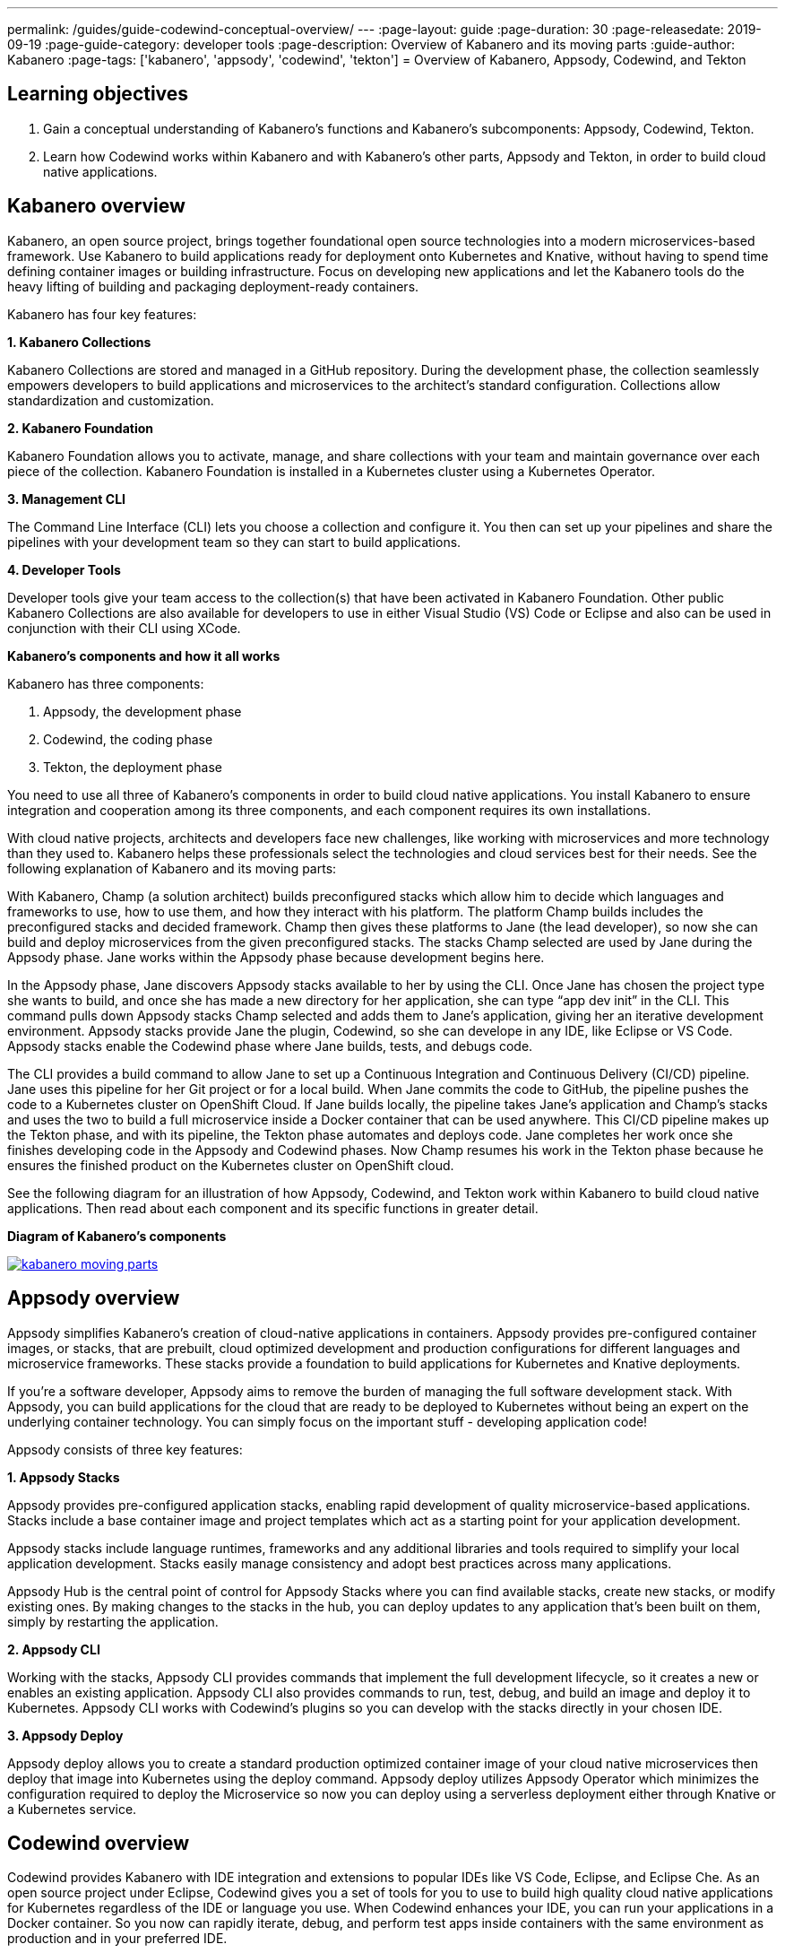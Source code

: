 ---
permalink: /guides/guide-codewind-conceptual-overview/
---
:page-layout: guide
:page-duration: 30
:page-releasedate: 2019-09-19
:page-guide-category: developer tools
:page-description: Overview of Kabanero and its moving parts
:guide-author: Kabanero
:page-tags: ['kabanero', 'appsody', 'codewind', 'tekton']
= Overview of Kabanero, Appsody, Codewind, and Tekton

== Learning objectives

. Gain a conceptual understanding of Kabanero’s functions and Kabanero’s subcomponents: Appsody, Codewind, Tekton.

. Learn how Codewind works within Kabanero and with Kabanero’s other parts, Appsody and Tekton, in order to build cloud native applications.

== Kabanero overview 

Kabanero, an open source project, brings together foundational open source technologies into a modern microservices-based framework. Use Kabanero to build applications ready for deployment onto Kubernetes and Knative, without having to spend time defining container images or building infrastructure. Focus on developing new applications and let the Kabanero tools do the heavy lifting of building and packaging deployment-ready containers.

Kabanero has four key features:

*1. Kabanero Collections*

Kabanero Collections are stored and managed in a GitHub repository. During the development phase, the collection seamlessly empowers developers to build applications and microservices to the architect’s standard configuration. Collections allow standardization and customization. 

*2. Kabanero Foundation*

Kabanero Foundation allows you to activate, manage, and share collections with your team and maintain governance over each piece of the collection. Kabanero Foundation is installed in a Kubernetes cluster using a Kubernetes Operator. 

*3. Management CLI*

The Command Line Interface (CLI) lets you choose a collection and configure it. You then can set up your pipelines and share the pipelines with your development team so they can start to build applications. 

*4. Developer Tools* 

Developer tools give your team access to the collection(s) that have been activated in Kabanero Foundation. Other public Kabanero Collections are also available for developers to use in either Visual Studio (VS) Code or Eclipse and also can be used in conjunction with their CLI using XCode. 

*Kabanero's components and how it all works* 

Kabanero has three components:

. Appsody, the development phase
. Codewind, the coding phase
. Tekton, the deployment phase

You need to use all three of Kabanero’s components in order to build cloud native applications. You install Kabanero to ensure integration and cooperation among its three components, and each component requires its own installations. 

With cloud native projects, architects and developers face new challenges, like working with microservices and more technology than they used to. Kabanero helps these professionals select the technologies and cloud services best for their needs. See the following explanation of Kabanero and its moving parts:

With Kabanero, Champ (a solution architect) builds preconfigured stacks which allow him to decide which languages and frameworks to use, how to use them, and how they interact with his platform. The platform Champ builds includes the preconfigured stacks and decided framework. Champ then gives these platforms to Jane (the lead developer), so now she can build and deploy microservices from the given preconfigured stacks. The stacks Champ selected are used by Jane during the Appsody phase. Jane works within the Appsody phase because development begins here. 

In the Appsody phase, Jane discovers Appsody stacks available to her by using the CLI. Once Jane has chosen the project type she wants to build, and once she has made a new directory for her application, she can type “app dev init” in the CLI. This command pulls down Appsody stacks Champ selected and adds them to Jane’s application, giving her an iterative development environment. Appsody stacks provide Jane the plugin, Codewind, so she can develope in any IDE, like Eclipse or VS Code. Appsody stacks enable the Codewind phase where Jane builds, tests, and debugs code.

The CLI provides a build command to allow Jane to set up a Continuous Integration and Continuous Delivery (CI/CD) pipeline. Jane uses this pipeline for her Git project or for a local build. When Jane commits the code to GitHub, the pipeline pushes the code to a Kubernetes cluster on OpenShift Cloud. If Jane builds locally, the pipeline takes Jane’s application and Champ’s stacks and uses the two to build a full microservice inside a Docker container that can be used anywhere. This CI/CD pipeline makes up the Tekton phase, and with its pipeline, the Tekton phase automates and deploys code. Jane completes her work once she finishes developing code in the Appsody and Codewind phases. Now Champ resumes his work in the Tekton phase because he ensures the finished product on the Kubernetes cluster on OpenShift cloud. 

See the following diagram for an illustration of how Appsody, Codewind, and Tekton work within Kabanero to build cloud native applications. Then read about each component and its specific functions in greater detail. 

*Diagram of Kabanero's components*

image::/img/guide/kabanero-moving-parts.png[link=”/img/guide/kabanero-moving-parts.png”alt=”A diagram of Kabanero and all its moving parts: Appsody, Codewind, and Tekton."] 

== Appsody overview

Appsody simplifies Kabanero's creation of cloud-native applications in containers. Appsody provides pre-configured container images, or stacks, that are prebuilt, cloud optimized development and production configurations for different languages and microservice frameworks. These stacks provide a foundation to build applications for Kubernetes and Knative deployments.

If you're a software developer, Appsody aims to remove the burden of managing the full software development stack. With Appsody, you can build applications for the cloud that are ready to be deployed to Kubernetes without being an expert on the underlying container technology. You can simply focus on the important stuff - developing application code!   

Appsody consists of three key features:

*1. Appsody Stacks*

Appsody provides pre-configured application stacks, enabling rapid development of quality microservice-based applications. Stacks include a base container image and project templates which act as a starting point for your application development.

Appsody stacks include language runtimes, frameworks and any additional libraries and tools required to simplify your local application development. Stacks easily manage consistency and adopt best practices across many applications.

Appsody Hub is the central point of control for Appsody Stacks where you can find available stacks, create new stacks, or modify existing ones. By making changes to the stacks in the hub, you can deploy updates to any application that's been built on them, simply by restarting the application.

*2. Appsody CLI*

Working with the stacks, Appsody CLI provides commands that implement the full development lifecycle, so it creates a new or enables an existing application. Appsody CLI also provides commands to run, test, debug, and build an image and deploy it to Kubernetes. Appsody CLI works with Codewind's plugins so you can develop with the stacks directly in your chosen IDE. 

*3. Appsody Deploy*

Appsody deploy allows you to create a standard production optimized container image of your cloud native microservices then deploy that image into Kubernetes using the deploy command. Appsody deploy utilizes Appsody Operator which minimizes the configuration required to deploy the Microservice so now you can deploy using a serverless deployment either through Knative or a Kubernetes service. 

== Codewind overview 

Codewind provides Kabanero with IDE integration and extensions to popular IDEs like VS Code, Eclipse, and Eclipse Che. As an open source project under Eclipse, Codewind gives you a set of tools for you to use to build high quality cloud native applications for Kubernetes regardless of the IDE or language you use. When Codewind enhances your IDE, you can run your applications in a Docker container. So you now can rapidly iterate, debug, and perform test apps inside containers with the same environment as production and in your preferred IDE. 

Codewind consists of four key features: 

*1. Inner Loop*

Codewind adopts the “inner loop” practice which basically is an iterative process that developers perform as they write, build, or debug code. The inner loop mostly has three parts: experimentation (coding), feedback collection (ebuilding) and tax (committing). Adopting the inner loop, Codewind quickens development and feedback.   

*2. Container Development Everywhere*

Codewind can support application development on any Kubernetes cluster. If you use a local IDE plugin, Codewind provides support on the Docker. With Codewind, you use the same tools in local or hosted IDE and run in local containers or deploy directly on Kubernetes.    

*3. IDE Support*

Codewind delivers native IDE integration with VS Code, Eclipse, and Eclipse Che. This way, regardless of your preferred IDE or language, you can use Codewind to build your cloud native application. 

*4. Developer Performance Monitoring*

Codewind automatically analyzes applications for performance issues. Configurable load testing makes code changes which immediately show through live and historical performance graphs. 

== Tekton overview

Tekton, a Kubernetes-native open-source framewor, creates continuous integration and delivery (CI/CD) systems. Tekton lets you build, test, and deploy across multiple cloud providers or on-premises systems. Tekton provides open-source components to help standardize your CI/CD tooling and processes across vendors, languages, and deployment environments. 

Tekton pipeline is a collection of tasks, and each task has a set of instructions to execute within a container. The pipeline then automates common activities in Kubernetes environments. Tekton takes all the work, development, build, and code from the Codewind and Appsody phase and uses its pipeline to deploy the outcomes to OpenShift Cloud. 

Tekton consists of four key features: 

*1. Steps*

A step is a container spec which is a container image with all the information you need to run it. Steps are also the basic building blocks of Tekton pipelines.  Steps run in sequential order on the same Kubernetes node. 

*2. Tasks*

Tasks consist of steps. Tasks are custom resource definitions (CRDs). Tasks run sequentially or concurrently on different nodes. Tasks make up a pipeline. 

*3. Pipelines*

Pipelines express the order of the tasks. Pipelines connect the outputs of one task with the inputs of another. Pipelines git clones, build docker images, publish images to repositories, and deploy images. 

*4. Dashboard* 

The dashboard is the web user interface for Tekton Pipelines. The dashboard inputs runtime parameters into pipeline runs and views the execution logs of the pipeline runs. A deployment pipeline is an automated manifestation of your software process from version control to production. It ensures a consistent, repeatable, and reliable way to release software to production.
